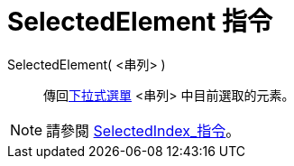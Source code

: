 = SelectedElement 指令
:page-en: commands/SelectedElement
ifdef::env-github[:imagesdir: /zh/modules/ROOT/assets/images]

SelectedElement( <串列> )::
  傳回xref:/動作物件.adoc[下拉式選單] <串列> 中目前選取的元素。

[NOTE]
====
請參閱 xref:/commands/SelectedIndex.adoc[SelectedIndex_指令]。

====
